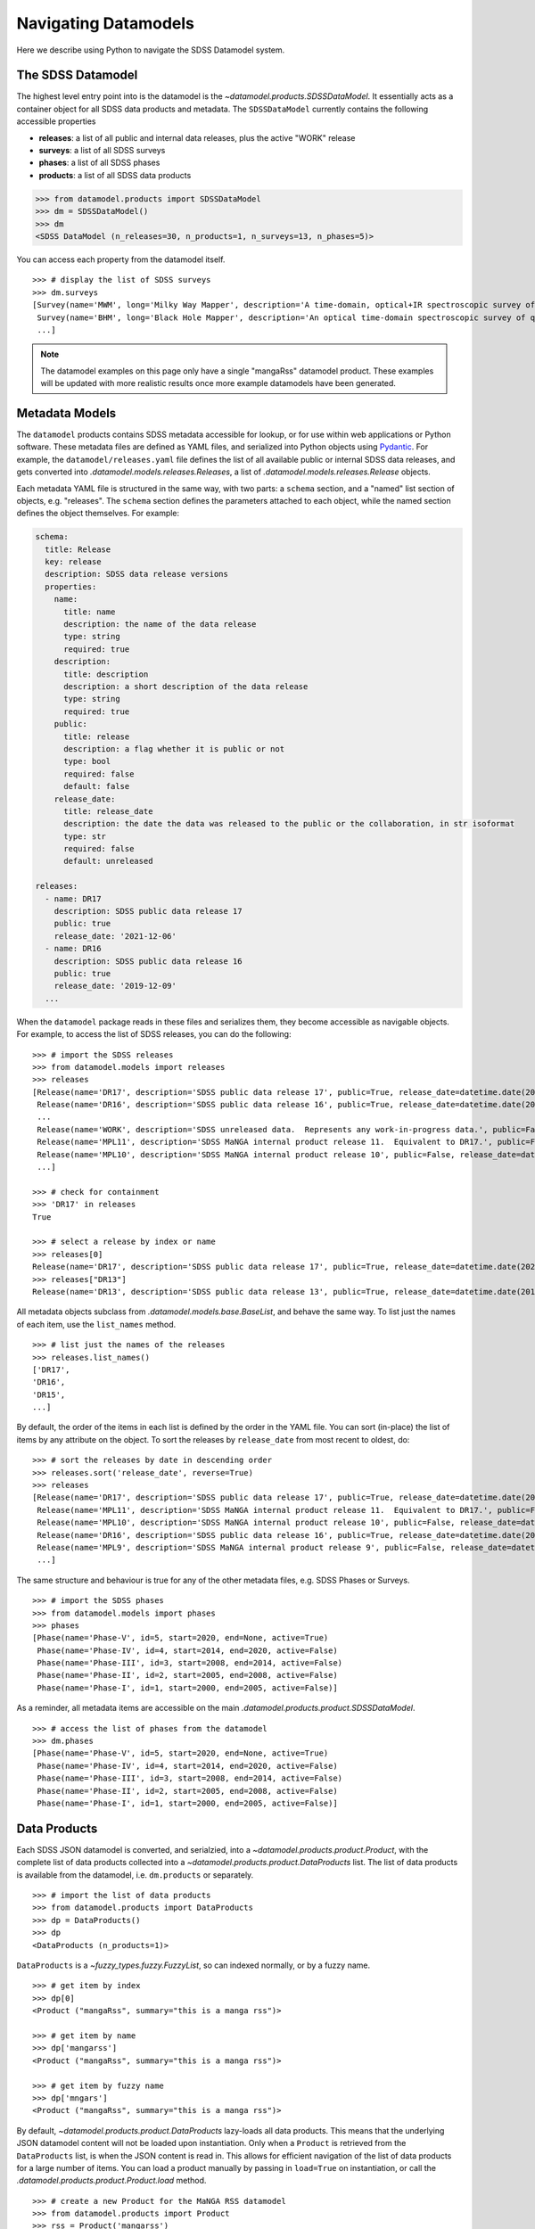 .. _navigate:

Navigating Datamodels
=====================

Here we describe using Python to navigate the SDSS Datamodel system.

The SDSS Datamodel
------------------

The highest level entry point into is the datamodel is the `~datamodel.products.SDSSDataModel`.  It
essentially acts as a container object for all SDSS data products and metadata.  The ``SDSSDataModel``
currently contains the following accessible properties

- **releases**: a list of all public and internal data releases, plus the active "WORK" release
- **surveys**: a list of all SDSS surveys
- **phases**: a list of all SDSS phases
- **products**: a list of all SDSS data products

.. code-block:: python

    >>> from datamodel.products import SDSSDataModel
    >>> dm = SDSSDataModel()
    >>> dm
    <SDSS DataModel (n_releases=30, n_products=1, n_surveys=13, n_phases=5)>

You can access each property from the datamodel itself.
::

    >>> # display the list of SDSS surveys
    >>> dm.surveys
    [Survey(name='MWM', long='Milky Way Mapper', description='A time-domain, optical+IR spectroscopic survey of Milky Way stars of all types.', phase=Phase(name='Phase-V', id=5, start=2020, end=None, active=True))
     Survey(name='BHM', long='Black Hole Mapper', description='An optical time-domain spectroscopic survey of quasars and X-ray sources', phase=Phase(name='Phase-V', id=5, start=2020, end=None, active=True))
     ...]

.. note::

    The datamodel examples on this page only have a single "mangaRss" datamodel product.  These
    examples will be updated with more realistic results once more example datamodels 
    have been generated.    

Metadata Models
---------------

The ``datamodel`` products contains SDSS metadata accessible for lookup, or for use within web
applications or Python software.  These metadata files are defined as YAML files, and serialized 
into Python objects using `Pydantic <https://pydantic-docs.helpmanual.io/>`_.  For example, 
the ``datamodel/releases.yaml`` file defines the list of all available public or internal SDSS
data releases, and gets converted into `.datamodel.models.releases.Releases`, a list of 
`.datamodel.models.releases.Release` objects.

Each metadata YAML file is structured in the same way, with two parts: a ``schema`` section, and 
a "named" list section of objects, e.g. "releases".  The ``schema`` section defines the parameters 
attached to each object, while the named section defines the object themselves.  For example: 

.. code-block:: yaml

    schema:
      title: Release
      key: release
      description: SDSS data release versions
      properties:
        name:
          title: name
          description: the name of the data release
          type: string
          required: true
        description:
          title: description
          description: a short description of the data release
          type: string
          required: true
        public:
          title: release
          description: a flag whether it is public or not
          type: bool
          required: false
          default: false
        release_date:
          title: release_date
          description: the date the data was released to the public or the collaboration, in str isoformat
          type: str
          required: false
          default: unreleased

    releases:
      - name: DR17
        description: SDSS public data release 17
        public: true
        release_date: '2021-12-06'
      - name: DR16
        description: SDSS public data release 16
        public: true
        release_date: '2019-12-09'
      ...

When the ``datamodel`` package reads in these files and serializes them, they become accessible as 
navigable objects.  For example, to access the list of SDSS releases, you can do the following:
::

    >>> # import the SDSS releases 
    >>> from datamodel.models import releases
    >>> releases
    [Release(name='DR17', description='SDSS public data release 17', public=True, release_date=datetime.date(2021, 12, 6))
     Release(name='DR16', description='SDSS public data release 16', public=True, release_date=datetime.date(2019, 12, 9))
     ...
     Release(name='WORK', description='SDSS unreleased data.  Represents any work-in-progress data.', public=False, release_date='unreleased')
     Release(name='MPL11', description='SDSS MaNGA internal product release 11.  Equivalent to DR17.', public=False, release_date=datetime.date(2021, 3, 1))
     Release(name='MPL10', description='SDSS MaNGA internal product release 10', public=False, release_date=datetime.date(2020, 7, 13))
     ...]
        
    >>> # check for containment
    >>> 'DR17' in releases
    True 

    >>> # select a release by index or name
    >>> releases[0] 
    Release(name='DR17', description='SDSS public data release 17', public=True, release_date=datetime.date(2021, 12, 6))
    >>> releases["DR13"]
    Release(name='DR13', description='SDSS public data release 13', public=True, release_date=datetime.date(2016, 7, 31))

All metadata objects subclass from `.datamodel.models.base.BaseList`, and behave the same way.  To list
just the names of each item, use the ``list_names`` method.
::

    >>> # list just the names of the releases
    >>> releases.list_names()
    ['DR17',
    'DR16',
    'DR15',
    ...]

By default, the order of the items in each list is defined by the order in the YAML file.  You 
can sort (in-place) the list of items by any attribute on the object.  To sort the releases 
by ``release_date`` from most recent to oldest, do:
::

    >>> # sort the releases by date in descending order
    >>> releases.sort('release_date', reverse=True)
    >>> releases
    [Release(name='DR17', description='SDSS public data release 17', public=True, release_date=datetime.date(2021, 12, 6))
     Release(name='MPL11', description='SDSS MaNGA internal product release 11.  Equivalent to DR17.', public=False, release_date=datetime.date(2021, 3, 1))
     Release(name='MPL10', description='SDSS MaNGA internal product release 10', public=False, release_date=datetime.date(2020, 7, 13))
     Release(name='DR16', description='SDSS public data release 16', public=True, release_date=datetime.date(2019, 12, 9))
     Release(name='MPL9', description='SDSS MaNGA internal product release 9', public=False, release_date=datetime.date(2019, 12, 2))
     ...]

The same structure and behaviour is true for any of the other metadata files, 
e.g. SDSS Phases or Surveys.
::

    >>> # import the SDSS phases 
    >>> from datamodel.models import phases
    >>> phases
    [Phase(name='Phase-V', id=5, start=2020, end=None, active=True)
     Phase(name='Phase-IV', id=4, start=2014, end=2020, active=False)
     Phase(name='Phase-III', id=3, start=2008, end=2014, active=False)
     Phase(name='Phase-II', id=2, start=2005, end=2008, active=False)
     Phase(name='Phase-I', id=1, start=2000, end=2005, active=False)]

As a reminder, all metadata items are accessible on the main `.datamodel.products.product.SDSSDataModel`.
::

    >>> # access the list of phases from the datamodel
    >>> dm.phases
    [Phase(name='Phase-V', id=5, start=2020, end=None, active=True)
     Phase(name='Phase-IV', id=4, start=2014, end=2020, active=False)
     Phase(name='Phase-III', id=3, start=2008, end=2014, active=False)
     Phase(name='Phase-II', id=2, start=2005, end=2008, active=False)
     Phase(name='Phase-I', id=1, start=2000, end=2005, active=False)]

Data Products
-------------

Each SDSS JSON datamodel is converted, and serialzied, into a `~datamodel.products.product.Product`, 
with the complete list of data products collected into a `~datamodel.products.product.DataProducts`
list.  The list of data products is available from the datamodel, i.e. ``dm.products`` or separately.
::

    >>> # import the list of data products
    >>> from datamodel.products import DataProducts
    >>> dp = DataProducts()
    >>> dp
    <DataProducts (n_products=1)>

``DataProducts`` is a `~fuzzy_types.fuzzy.FuzzyList`, so can indexed normally, or by a fuzzy name.
::

    >>> # get item by index
    >>> dp[0]
    <Product ("mangaRss", summary="this is a manga rss")>

    >>> # get item by name
    >>> dp['mangarss']
    <Product ("mangaRss", summary="this is a manga rss")>

    >>> # get item by fuzzy name
    >>> dp['mngars']
    <Product ("mangaRss", summary="this is a manga rss")>

By default, `~datamodel.products.product.DataProducts` lazy-loads all data products.  This means that 
the underlying JSON datamodel content will not be loaded upon instantiation.  Only when a ``Product`` 
is retrieved from the ``DataProducts`` list, is when the JSON content is read in.  This allows for 
efficient navigation of the list of data products for a large number of items.  You can load a product
manually by passing in ``load=True`` on instantiation, or call the 
`.datamodel.products.product.Product.load` method.   
::

    >>> # create a new Product for the MaNGA RSS datamodel
    >>> from datamodel.products import Product
    >>> rss = Product('mangarss')
    >>> rss
    <Product ("mangarss", summary="")>

    >>> # by default it is unloaded
    >>> rss.loaded
    False

    >>> # load the JSON content
    >>> rss.load()
    >>> rss
    <Product ("mangarss", summary="this is a manga rss")>
    
    >>> rss.loaded
    True

You can also list all available products by their "file species" name.
::

    >>> # list all data products by name
    >>> dp.list_products()
    ['mangaRss']


Reorganizing
------------

By default, ``DataProducts`` is a complete list of products organized by the "file species" datamodel 
name.  To group data products by some other property, you can use the 
`~datamodel.products.product.DataProducts.group_by` method.  Possible fields to group by are
any attribute on the `~datamodel.products.product.Product` instance, or any field in the underlying
``_model`` JSON datamodel, i.e. `~datamodel.models.yaml.ProductModel`.     

To group products by a ``Product`` attribute, pass in the attribute name.  For example, to group
products by data releases, use the ``releases`` attribute:
::

    >>> # group the products by the releases attribute
    >>> group = dm.products.group_by('releases')
    >>> group
    {'DR15': [<Product ("mangaRss", summary="this is a manga rss")>],
     'DR16': [<Product ("mangaRss", summary="this is a manga rss")>],
     'MPL10': [<Product ("mangaRss", summary="this is a manga rss")>],
     'WORK': [<Product ("mangaRss", summary="this is a manga rss")>]}

To group products by an attribute on the underlying JSON ``ProductModel``, pass in a "dotted attribute
chain" path to the field.  For example, to group products by the SAS environment variable, which lives
in the "environments" field of the `~datamodel.models.yaml.GeneralSection`
of the JSON datamodel file, the full string path would be `_model.general.environments`:
::

    >>> # group the products by the environments attribute
    >>> group = dm.products.group_by('_model.general.environments')
    >>> group
    {'MANGA_SPECTRO_REDUX': [<Product ("mangaRss", summary="this is a manga rss")>]}


